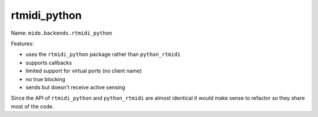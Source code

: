 rtmidi_python
-------------

Name: ``mido.backends.rtmidi_python``

Features:

* uses the ``rtmidi_python`` package rather than ``python_rtmidi``

* supports callbacks

* limited support for virtual ports (no client name)

* no true blocking

* sends but doesn't receive active sensing

Since the API of ``rtmidi_python`` and ``python_rtmidi`` are almost
identical it would make sense to refactor so they share most of the
code.
